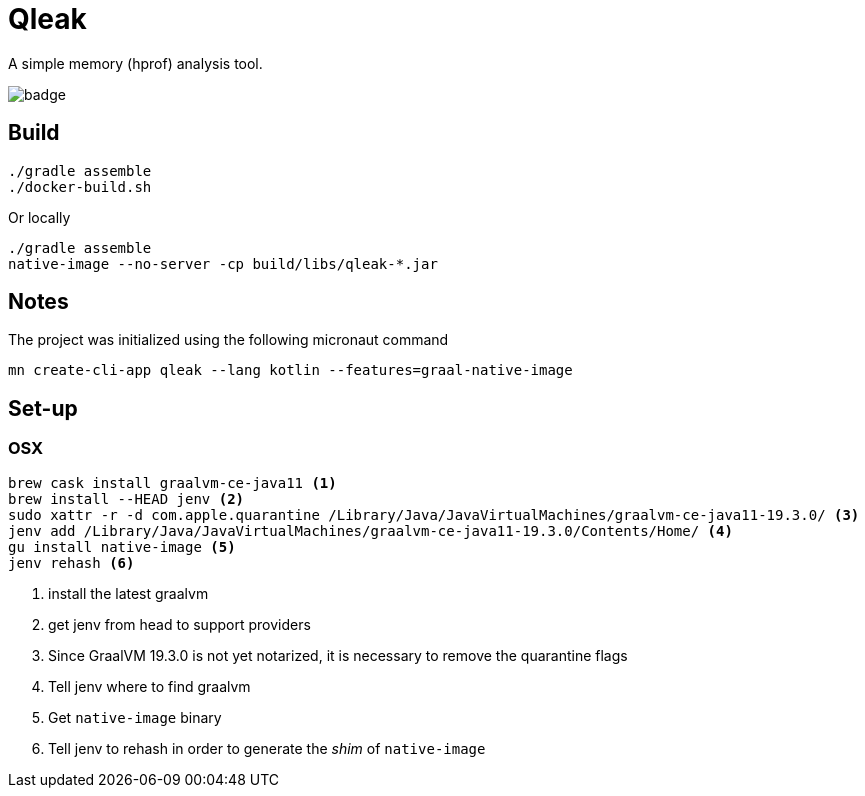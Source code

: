 = Qleak

A simple memory (hprof) analysis tool.

image::https://github.com/bric3/qleak/workflows/Java%20CI/badge.svg[]

== Build

[source,bash]
----
./gradle assemble
./docker-build.sh
----

Or locally

[source,bash]
----
./gradle assemble
native-image --no-server -cp build/libs/qleak-*.jar
----

== Notes

The project was initialized using the following micronaut command

[source,bash]
----
mn create-cli-app qleak --lang kotlin --features=graal-native-image
----

== Set-up

=== OSX

[source,bash]
----
brew cask install graalvm-ce-java11 <1>
brew install --HEAD jenv <2>
sudo xattr -r -d com.apple.quarantine /Library/Java/JavaVirtualMachines/graalvm-ce-java11-19.3.0/ <3>
jenv add /Library/Java/JavaVirtualMachines/graalvm-ce-java11-19.3.0/Contents/Home/ <4>
gu install native-image <5>
jenv rehash <6>
----
<1> install the latest graalvm
<2> get jenv from head to support providers
<3> Since GraalVM 19.3.0 is not yet notarized, it is necessary to remove the quarantine flags
<4> Tell jenv where to find graalvm
<5> Get `native-image` binary
<6> Tell jenv to rehash in order to generate the _shim_ of `native-image`

